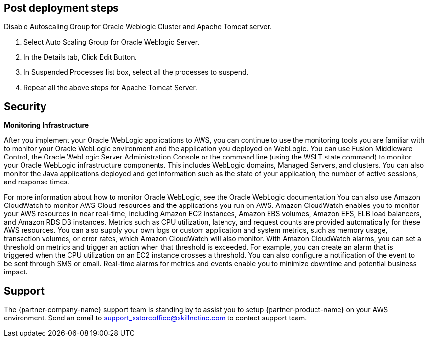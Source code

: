 // Add steps as necessary for accessing the software, post-configuration, and testing. Don’t include full usage instructions for your software, but add links to your product documentation for that information.
//Should any sections not be applicable, remove them

== Post deployment steps
// If Post-deployment steps are required, add them here. If not, remove the heading
Disable Autoscaling Group for Oracle Weblogic Cluster and Apache Tomcat server.

. Select Auto Scaling Group for Oracle Weblogic Server.
. In the Details tab, Click Edit Button.
. In Suspended Processes list box, select all the processes to suspend.
. Repeat all the above steps for Apache Tomcat Server.

== Security
// Provide post-deployment best practices for using the technology on AWS, including considerations such as migrating data, backups, ensuring high performance, high availability, etc. Link to software documentation for detailed information.

*Monitoring Infrastructure* 

After you implement your Oracle WebLogic applications to AWS, you can continue to use the monitoring tools you are familiar with to monitor your Oracle WebLogic environment and the application you deployed on WebLogic. 
You can use Fusion Middleware Control, the Oracle WebLogic Server Administration Console or the command line (using the WSLT state command) to monitor your Oracle WebLogic infrastructure components. This includes WebLogic domains, Managed Servers, and clusters.
You can also monitor the Java applications deployed and get information such as the state of your application, the number of active sessions, and response times. 


For more information about how to monitor Oracle WebLogic, see the Oracle WebLogic documentation
You can also use Amazon CloudWatch to monitor AWS Cloud resources and the applications you run on AWS. Amazon CloudWatch enables you to monitor your AWS resources in near real-time, including Amazon EC2 instances, Amazon EBS volumes, Amazon EFS, ELB load balancers, and Amazon RDS DB instances. Metrics such as CPU utilization, latency, and request counts are provided automatically for these AWS resources. You can also supply your own logs or custom application and system metrics, such as memory usage, transaction volumes, or error rates, which Amazon CloudWatch will also monitor. 
With Amazon CloudWatch alarms, you can set a threshold on metrics and trigger an action when that threshold is exceeded. For example, you can create an alarm that is triggered when the CPU utilization on an EC2 instance crosses a threshold. You can also configure a notification of the event to be sent through SMS or email. Real-time alarms for metrics and events enable you to minimize downtime and potential business impact. 

== Support

The {partner-company-name} support team is standing by to assist you to setup {partner-product-name} on your AWS environment. Send an email to support_xstoreoffice@skillnetinc.com to contact support team.